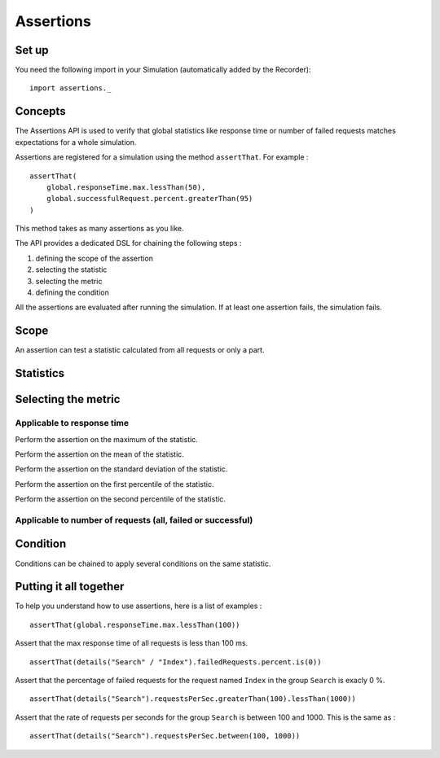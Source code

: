 .. _assertions:

##########
Assertions
##########

Set up
------

You need the following import in your Simulation (automatically added by
the Recorder):

::

    import assertions._

Concepts
--------

The Assertions API is used to verify that global statistics like
response time or number of failed requests matches expectations for a
whole simulation.

Assertions are registered for a simulation using the method
``assertThat``. For example :

::

    assertThat(
        global.responseTime.max.lessThan(50),
        global.successfulRequest.percent.greaterThan(95)
    )

This method takes as many assertions as you like.

The API provides a dedicated DSL for chaining the following steps :

1. defining the scope of the assertion
2. selecting the statistic
3. selecting the metric
4. defining the condition

All the assertions are evaluated after running the simulation. If at
least one assertion fails, the simulation fails.

Scope
-----

An assertion can test a statistic calculated from all requests or only a
part.

.. function:: global

   Use statistics calculated from all requests.

.. function:: details(path)

   Use statistics calculated from a group or a request. The path is defined
   like a Unix filesystem path. For example, to perform an assertions on
   the request ``Index`` in the group ``Search``, use :

   ::

       details("Search" / "Index")

   More informations on how to use groups  `here <TODO _structure-elements#wiki-group>`_.

Statistics
----------

.. function:: responseTime

   Target the reponse time in milliseconds.

.. function:: allRequests

   Target the number of requests.

.. function:: failedRequests

   Target the number of failed requests.

.. function:: successfulRequests

   Target the number of successful requests.

.. function:: requestsPerSec

   Target the rate of requests per second.

Selecting the metric 
----------------------

Applicable to response time
~~~~~~~~~~~~~~~~~~~~~~~~~~~

.. function:: min

   Perform the assertion on the minimum of the statistic.

.. function:: max

Perform the assertion on the maximum of the statistic.

.. function:: mean

Perform the assertion on the mean of the statistic.

.. function:: stdDev

Perform the assertion on the standard deviation of the statistic.

.. function:: percentile1

Perform the assertion on the first percentile of the statistic.

.. function:: percentile2

Perform the assertion on the second percentile of the statistic.

Applicable to number of requests (all, failed or successful)
~~~~~~~~~~~~~~~~~~~~~~~~~~~~~~~~~~~~~~~~~~~~~~~~~~~~~~~~~~~~

.. function:: percent

   Use the value as a percentage between 0 and 100.

.. function:: count

   Perform the assertion directly on the count of requests.

Condition
---------

Conditions can be chained to apply several conditions on the same
statistic.

.. function:: lessThan(threshold)

   Check that the value of the statistic is less than the threshold.

.. function:: greaterThan(threshold)

   Check that the value of the statistic is greater than the threshold.

.. function:: between(thresholdMin, thresholdMax)

   Check that the value of the statistic is between two thresholds.

.. function:: is(value)

   Check that the value of the statistic is equal to the given value.

.. function:: in(sequence)

   Check that the value of statistic is in a sequence.

.. function:: assert(condition, message)

   Create a custom condition on the value of the statistic.

   The first argument is a function that take an Int (the value of the
   statistics) and return a Boolean which is the result of the assertion.

   The second argument is a function that take a String (the name of the
   statistic) and a Boolean (result of the assertion) and return a message
   that describes the assertion as a String.

   For example :

   ::

       assert(
           value => value % 2 == 0,
           (name, result) => name + " is even : " + result)

   This will assert that the value is even.

Putting it all together
-----------------------

To help you understand how to use assertions, here is a list of examples
:

::

    assertThat(global.responseTime.max.lessThan(100))

Assert that the max response time of all requests is less than 100 ms.

::

    assertThat(details("Search" / "Index").failedRequests.percent.is(0))

Assert that the percentage of failed requests for the request named
``Index`` in the group ``Search`` is exacly 0 %.

::

    assertThat(details("Search").requestsPerSec.greaterThan(100).lessThan(1000))

Assert that the rate of requests per seconds for the group ``Search`` is
between 100 and 1000. This is the same as :

::

    assertThat(details("Search").requestsPerSec.between(100, 1000))

